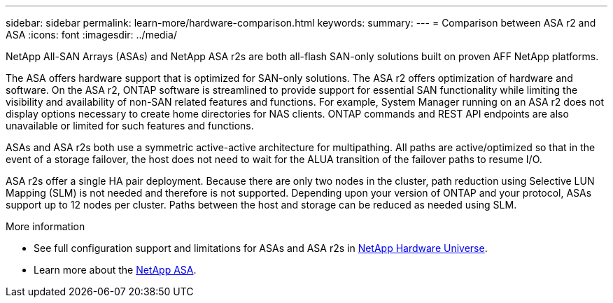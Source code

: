 ---
sidebar: sidebar
permalink: learn-more/hardware-comparison.html
keywords: 
summary:
---
= Comparison between ASA r2 and ASA
:icons: font
:imagesdir: ../media/

[.lead]
NetApp All-SAN Arrays (ASAs) and NetApp ASA r2s are both all-flash SAN-only solutions built on proven AFF NetApp platforms.  

The ASA offers hardware support that is optimized for SAN-only solutions.  The ASA r2 offers optimization of hardware and software.  On the ASA r2, ONTAP software is streamlined to provide support for essential SAN functionality while limiting the visibility and availability of non-SAN related features and functions.  For example, System Manager running on an ASA r2 does not display options necessary to create home directories for NAS clients. ONTAP commands and REST API endpoints are also unavailable or limited for such features and functions.   

ASAs and ASA r2s both use a symmetric active-active architecture for multipathing.  All paths are active/optimized so that in the event of a storage failover, the host does not need to wait for the ALUA transition of the failover paths to resume I/O.

ASA r2s offer a single HA pair deployment.  Because there are only two nodes in the cluster, path reduction using Selective LUN Mapping (SLM) is not needed and therefore is not supported.  Depending upon your version of ONTAP and your protocol, ASAs support up to 12 nodes per cluster. Paths between the host and storage can be reduced as needed using SLM.

.More information

* See full configuration support and limitations for ASAs and ASA r2s in link:hwu.netapp.com[NetApp Hardware Universe^].
* Learn more about the link:https://www.netapp.com/pdf.html?item=/media/85736-ds-4254-asa.pdf[NetApp ASA].

